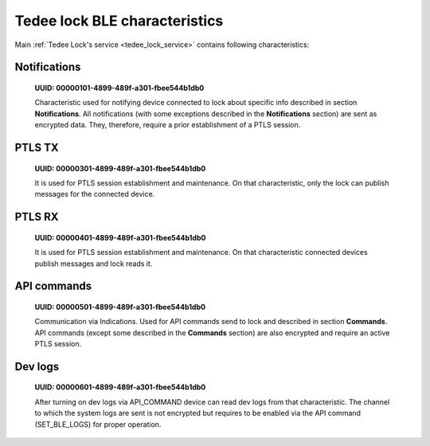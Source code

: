 Tedee lock BLE characteristics
==============================

Main :ref:`Tedee Lock's service <tedee_lock_service>` contains following characteristics:

.. _notifications_characteristic:

Notifications
-------------

    **UUID: 00000101-4899-489f-a301-fbee544b1db0**

    Characteristic used for notifying device connected to lock about specific info described in section **Notifications**.
    All notifications (with some exceptions described in the **Notifications** section) are sent as encrypted data. They, therefore, require a prior establishment of a PTLS session.

.. _ptls_tx_characteristic:

PTLS TX
-------

    **UUID: 00000301-4899-489f-a301-fbee544b1db0**

    It is used for PTLS session establishment and maintenance. On that characteristic, only the lock can publish messages for the connected device.

.. _ptls_rx_characteristic:

PTLS RX 
-------

    **UUID: 00000401-4899-489f-a301-fbee544b1db0**

    It is used for PTLS session establishment and maintenance. On that characteristic connected devices publish messages and lock reads it.

.. _api_commands_characteristic:

API commands
------------

    **UUID: 00000501-4899-489f-a301-fbee544b1db0**

    Communication via Indications. Used for API commands send to lock and described in section **Commands**.
    API commands (except some described in the **Commands** section) are also encrypted and require an active PTLS session.

.. _dev_logs_characteristic:

Dev logs
--------

    **UUID: 00000601-4899-489f-a301-fbee544b1db0**

    After turning on dev logs via API_COMMAND device can read dev logs from that characteristic.
    The channel to which the system logs are sent is not encrypted but requires to be enabled via the API command (SET_BLE_LOGS) for proper operation.
